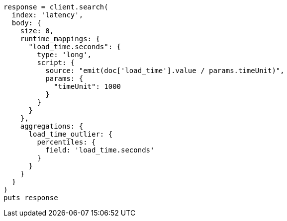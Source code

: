[source, ruby]
----
response = client.search(
  index: 'latency',
  body: {
    size: 0,
    runtime_mappings: {
      "load_time.seconds": {
        type: 'long',
        script: {
          source: "emit(doc['load_time'].value / params.timeUnit)",
          params: {
            "timeUnit": 1000
          }
        }
      }
    },
    aggregations: {
      load_time_outlier: {
        percentiles: {
          field: 'load_time.seconds'
        }
      }
    }
  }
)
puts response
----
